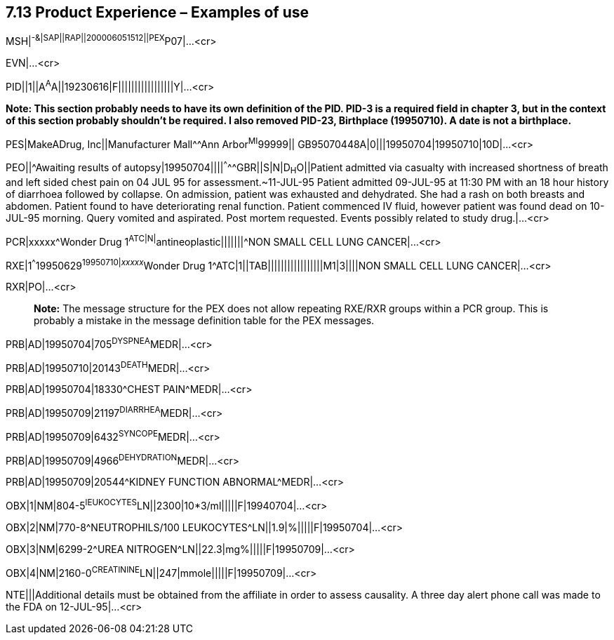 == 7.13 Product Experience – Examples of use

[.underline]#MSH#|^-&|SAP||RAP||200006051512||PEX^P07|...<cr>

EVN|...<cr>

PID||1||A^A^A||19230616|F|||||||||||||||||Y|...<cr>

*Note: This section probably needs to have its own definition of the PID. PID-3 is a required field in chapter 3, but in the context of this section probably shouldn't be required. I also removed PID-23, Birthplace (19950710). A date is not a birthplace.*

PES|MakeADrug, Inc||Manufacturer Mall^^Ann Arbor^MI^99999|| GB95070448A|0|||19950704|19950710|10D|...<cr>

PEO||^Awaiting results of autopsy|19950704||||^^^^^GBR||S|N|D~H~O||Patient admitted via casualty with increased shortness of breath and left sided chest pain on 04 JUL 95 for assessment.~11-JUL-95 Patient admitted 09-JUL-95 at 11:30 PM with an 18 hour history of diarrhoea followed by collapse. On admission, patient was exhausted and dehydrated. She had a rash on both breasts and abdomen. Patient found to have deteriorating renal function. Patient commenced IV fluid, however patient was found dead on 10-JUL-95 morning. Query vomited and aspirated. Post mortem requested. Events possibly related to study drug.|...<cr>

PCR|xxxxx^Wonder Drug 1^ATC|N|^antineoplastic|||||||^NON SMALL CELL LUNG CANCER|...<cr>

RXE|1^^^19950629^19950710|__xxxxx__^Wonder Drug 1^ATC|1||TAB|||||||||||||||||M1|3||||NON SMALL CELL LUNG CANCER|...<cr>

RXR|PO|...<cr>

____
*Note:* The message structure for the PEX does not allow repeating RXE/RXR groups within a PCR group. This is probably a mistake in the message definition table for the PEX messages.
____

PRB|AD|19950704|705^DYSPNEA^MEDR|...<cr>

PRB|AD|19950710|20143^DEATH^MEDR|...<cr>

PRB|AD|19950704|18330^CHEST PAIN^MEDR|...<cr>

PRB|AD|19950709|21197^DIARRHEA^MEDR|...<cr>

PRB|AD|19950709|6432^SYNCOPE^MEDR|...<cr>

PRB|AD|19950709|4966^DEHYDRATION^MEDR|...<cr>

PRB|AD|19950709|20544^KIDNEY FUNCTION ABNORMAL^MEDR|...<cr>

OBX|1|NM|804-5^lEUKOCYTES^LN||2300|10*3/ml|||||F|19940704|...<cr>

OBX|2|NM|770-8^NEUTROPHILS/100 LEUKOCYTES^LN||1.9|%|||||F|19950704|...<cr>

OBX|3|NM|6299-2^UREA NITROGEN^LN||22.3|mg%|||||F|19950709|...<cr>

OBX|4|NM|2160-0^CREATININE^LN||247|mmole|||||F|19950709|...<cr>

NTE|||Additional details must be obtained from the affiliate in order to assess causality. A three day alert phone call was made to the FDA on 12-JUL-95|...<cr>

